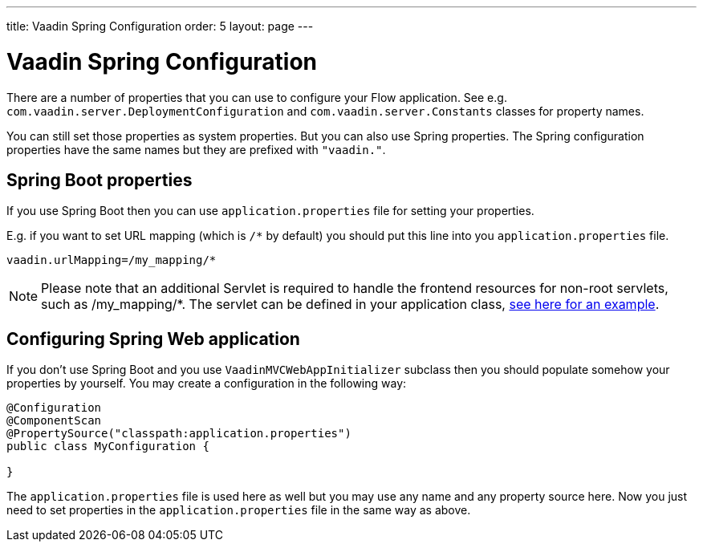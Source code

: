 ---
title: Vaadin Spring Configuration
order: 5
layout: page
---

ifdef::env-github[:outfilesuffix: .asciidoc]

= Vaadin Spring Configuration

There are a number of properties that you can use to configure your Flow application.
See e.g. `com.vaadin.server.DeploymentConfiguration`  
and `com.vaadin.server.Constants` classes for property names.

You can still set those properties as system properties. But you can also 
use Spring properties. The Spring configuration properties have the same 
names but they are prefixed with `"vaadin."`.

== Spring Boot properties

If you use Spring Boot then you can use `application.properties` file for
setting your properties.

E.g. if you want to set URL mapping (which is `/*` by default) you should put
this line into you `application.properties` file.

[source,ini]
----
vaadin.urlMapping=/my_mapping/*
----

[NOTE]
Please note that an additional Servlet is required to handle the frontend resources for non-root servlets, such as /my_mapping/*. The servlet can be defined in your application class, link:../src/main/java/com/vaadin/flow/tutorial/spring/ExampleServletRegistration.java[see here for an example].

== Configuring Spring Web application

If you don't use Spring Boot and you use `VaadinMVCWebAppInitializer` subclass then 
you should populate somehow your properties by yourself.
You may create a configuration in the following way:

[source,java]
----
@Configuration
@ComponentScan
@PropertySource("classpath:application.properties")
public class MyConfiguration {

}
----

The `application.properties` file is used here as well but you may use any name 
and any property source here.
Now you just need to set properties in the `application.properties` file in the same way as above.